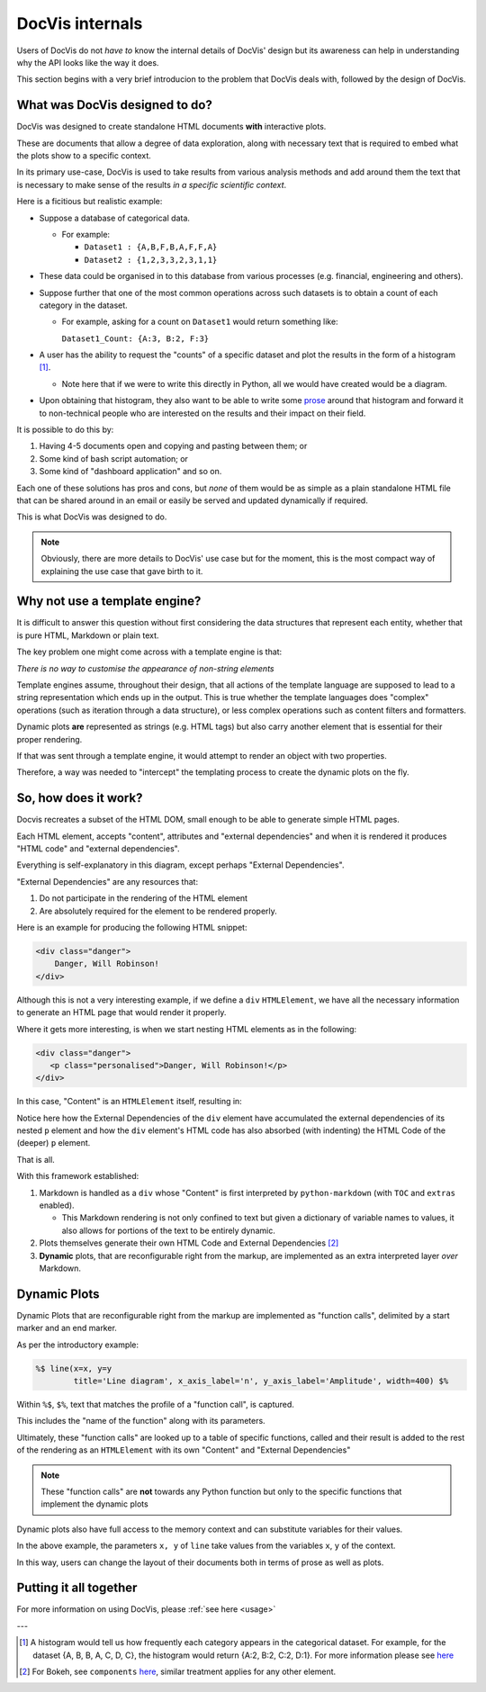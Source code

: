 ================
DocVis internals
================

Users of DocVis do not *have to* know the internal details of DocVis' design but
its awareness can help in understanding why the API looks like the way it does.

This section begins with a very brief introducion to the problem that DocVis deals with, 
followed by the design of DocVis.

What was DocVis designed to do?
===============================

DocVis was designed to create standalone HTML documents **with** interactive plots.

These are documents that allow a degree of data exploration, along with necessary text 
that is required to embed what the plots show to a specific context.

In its primary use-case, DocVis is used to take results from various analysis methods and 
add around them the text that is necessary to make sense of the results *in a specific scientific context*.


Here is a ficitious but realistic example:

* Suppose a database of categorical data.

  * For example:

    * ``Dataset1 : {A,B,F,B,A,F,F,A}``
    * ``Dataset2 : {1,2,3,3,2,3,1,1}``

* These data could be organised in to this database from various processes (e.g. financial, engineering and others).

* Suppose further that one of the most common operations across such datasets is to obtain
  a count of each category in the dataset.

  * For example, asking for a count on ``Dataset1`` would return something like:

    ``Dataset1_Count: {A:3, B:2, F:3}``

* A user has the ability to request the "counts" of a specific dataset and plot the results
  in the form of a histogram [1]_.

  * Note here that if we were to write this directly in Python, all we would have created 
    would be a diagram.

* Upon obtaining that histogram, they also want to be able to write some `prose <https://en.wikipedia.org/wiki/Prose>`_
  around that histogram and forward it to non-technical people who are interested on the 
  results and their impact on their field.

It is possible to do this by:

1. Having 4-5 documents open and copying and pasting between them; or
2. Some kind of bash script automation; or
3. Some kind of "dashboard application" and so on.

Each one of these solutions has pros and cons, but *none* of them would be as simple as 
a plain standalone HTML file that can be shared around in an email or easily be served
and updated dynamically if required.

This is what DocVis was designed to do.

.. note::

   Obviously, there are more details to DocVis' use case but for the moment,
   this is the most compact way of explaining the use case that gave birth to it.


Why not use a template engine?
==============================

It is difficult to answer this question without first considering the data structures that 
represent each entity, whether that is pure HTML, Markdown or plain text.

The key problem one might come across with a template engine is that:

*There is no way to customise the appearance of non-string elements*

Template engines assume, throughout their design, that all actions of the template language
are supposed to lead to a string representation which ends up in the output. This is true
whether the template languages does "complex" operations (such as iteration through a 
data structure), or less complex operations such as content filters and formatters.

Dynamic plots **are** represented as strings (e.g. HTML tags) but also carry another 
element that is essential for their proper rendering.

If that was sent through a template engine, it would attempt to render an object with 
two properties.

Therefore, a way was needed to "intercept" the templating process to create the dynamic 
plots on the fly.


So, how does it work?
=====================

Docvis recreates a subset of the HTML DOM, small enough to be able to generate 
simple HTML pages.

Each HTML element, accepts "content", attributes and "external dependencies" and when 
it is rendered it produces "HTML code" and "external dependencies".

.. graphviz::

    digraph foo{
            graph [rankdir=LR, splines="spline", nodesep="0.8", bgcolor="transparent"];
            node [shape="plaintext", width=1.5];
            edge [color="#283044"];
    
            node_content [label=<Content>, fontcolor="#D52941"];
            node_attributes [label=<Attributes>, fontcolor="#D52941"];
            node_external_deps [label=<External <br/>Dependencies>, fontcolor="#283044"];
    
            node_html_element [label=<HTML Element>, fontcolor="#2191FB"];
    
            node_html_code [label=<HTML Code>, fontcolor="#D52941"];
            node_html_deps [label=<External <br/>Dependencies>, fontcolor="#283044"];
    
            node_content:e -> node_html_element:w;
            node_attributes:e -> node_html_element:w;
            node_external_deps:e -> node_html_element:w;
            node_html_element:e -> node_html_code:w;
            node_html_element:e -> node_html_deps:w;
    
       }

Everything is self-explanatory in this diagram, except perhaps "External Dependencies".

"External Dependencies" are any resources that:

1. Do not participate in the rendering of the HTML element
2. Are absolutely required for the element to be rendered properly.

Here is an example for producing the following HTML snippet:

.. code-block:: html

  <div class="danger">
      Danger, Will Robinson!
  </div>


.. graphviz::

    digraph foo{
            graph [rankdir=LR, splines="spline", nodesep="0.8", bgcolor="transparent"];
            node [shape="plaintext", width=1.5];
            edge [color="#283044"];
    
            node_content [label=<Content <br/> Danger, Will Robinson!>, fontcolor="#D52941"];
            node_attributes [label=<Attributes <br/> class=&ldquo;danger &ldquo;>, fontcolor="#D52941"];
            node_external_deps [label=<External <br/>Dependencies <br/> [&ldquo;stylesheet.css &ldquo;]>, fontcolor="#283044"];
    
            node_html_element [label=<HTML Element <br/> div>, fontcolor="#2191FB"];
    
            node_html_code [label=<HTML Code <br/> &lt;div class=&ldquo;danger&ldquo;&gt; <br/> &nbsp;&nbsp;&nbsp;Danger, Will Robinson! <br/> &lt; /div &gt;>, fontcolor="#D52941"];
            node_html_deps [label=<External <br/>Dependencies <br/> [&ldquo;stylesheet.css &ldquo;]>, fontcolor="#283044"];
    
            node_content:e -> node_html_element:w;
            node_attributes:e -> node_html_element:w;
            node_external_deps:e -> node_html_element:w;
            node_html_element:e -> node_html_code:w;
            node_html_element:e -> node_html_deps:w;
    
       }

Although this is not a very interesting example, if we define a ``div`` ``HTMLElement``, 
we have all the necessary information to generate an HTML page that would render it 
properly.

Where it gets more interesting, is when we start nesting HTML elements as in the following:

.. code-block:: HTML

   <div class="danger">
      <p class="personalised">Danger, Will Robinson!</p>
   </div>

In this case, "Content" is an ``HTMLElement`` itself, resulting in:

.. graphviz::

    digraph foo{
            graph [rankdir=LR, splines="spline", nodesep="0.8", bgcolor="transparent"];
            node [shape="plaintext", width=1.5];
            edge [color="#283044"];
    
            node_content [label=<Content <br/>>, fontcolor="#D52941"];
            node_attributes [label=<Attributes <br/> class=&ldquo;danger &ldquo;>, fontcolor="#D52941"];
            node_external_deps [label=<External <br/>Dependencies <br/> [&ldquo;stylesheet.css &ldquo;]>, fontcolor="#283044"];
    
            node_html_element [label=<HTML Element <br/> div>, fontcolor="#2191FB"];
    
            node_html_code [label=<HTML Code <br/> &lt;div class=&ldquo;danger&ldquo;&gt; <br/> &nbsp;&nbsp;&nbsp; &lt;p class=&ldquo;personalised&ldquo;&gt; <br/> &nbsp;&nbsp;&nbsp;Danger, Will Robinson! <br/> &lt; /p &gt; >, fontcolor="#D52941"];
            node_html_deps [label=<External <br/>Dependencies <br/> [&ldquo;stylesheet.css &ldquo;, <br/>&ldquo;person_messages.css &ldquo;]>, fontcolor="#283044"];

            node_content_p [label=<Content <br/> Danger, Will Robinson!>, fontcolor="#D52941"];
            node_attributes_p [label=<Attributes <br/> class=&ldquo;personalised &ldquo;>, fontcolor="#D52941"];
            node_external_deps_p [label=<External <br/>Dependencies <br/> [&ldquo;person_messages.css &ldquo;, <br/>]>, fontcolor="#283044"];
    
            node_html_element_p [label=<HTML Element <br/> p>, fontcolor="#2191FB"];
    
            node_html_code_p [label=<HTML Code <br/> &lt;p class=&ldquo;personalised&ldquo;&gt; <br/> &nbsp;&nbsp;&nbsp;Danger, Will Robinson! <br/> &lt; /p &gt;>, fontcolor="#D52941"];
            node_html_deps_p [label=<External <br/>Dependencies <br/> [&ldquo;person_messages.css &ldquo;]>, fontcolor="#283044"];

    
            node_content:e -> node_html_element:w;
            node_attributes:e -> node_html_element:w;
            node_external_deps:e -> node_html_element:w;
            node_html_element:e -> node_html_code:w;
            node_html_element:e -> node_html_deps:w;

            node_content_p:e -> node_html_element_p:w;
            node_attributes_p:e -> node_html_element_p:w;
            node_external_deps_p:e -> node_html_element_p:w;
            node_html_element_p:e -> node_html_code_p:w;
            node_html_element_p:e -> node_html_deps_p:w;

            node_html_code_p:e -> node_content:w;
            node_html_deps_p:e -> node_content:w;

       }

Notice here how the External Dependencies of the ``div`` element have accumulated the 
external dependencies of its nested ``p`` element and how the ``div`` element's HTML code
has also absorbed (with indenting) the HTML Code of the (deeper) ``p`` element.

That is all.

With this framework established:

1. Markdown is handled as a ``div`` whose "Content" is first interpreted by ``python-markdown`` (with ``TOC`` and ``extras`` enabled).

   * This Markdown rendering is not only confined to text but given a dictionary of 
     variable names to values, it also allows for portions of the text to be entirely 
     dynamic.

2. Plots themselves generate their own HTML Code and External Dependencies [2]_

3. **Dynamic** plots, that are reconfigurable right from the markup, are 
   implemented as an extra interpreted layer *over* Markdown.


Dynamic Plots
=============

Dynamic Plots that are reconfigurable right from the markup are implemented 
as "function calls", delimited by a start marker and an end marker.

As per the introductory example:

.. code-block:: text

   %$ line(x=x, y=y
           title='Line diagram', x_axis_label='n', y_axis_label='Amplitude', width=400) $%

Within ``%$``, ``$%``, text that matches the profile of a "function call", is captured.

This includes the "name of the function" along with its parameters.

Ultimately, these "function calls" are looked up to a table of specific functions, 
called and their result is added to the rest of the rendering as an ``HTMLElement`` 
with its own "Content" and "External Dependencies"

.. note::

   These "function calls" are **not** towards any Python function but only to the 
   specific functions that implement the dynamic plots

Dynamic plots also have full access to the memory context and can substitute variables 
for their values.

In the above example, the parameters ``x, y`` of ``line`` take values from the variables
``x``, ``y`` of the context.

In this way, users can change the layout of their documents both in terms of 
prose as well as plots.

Putting it all together
=======================

.. image:: resources/figures/docvis_example.png

For more information on using DocVis, please :ref:`see here <usage>`


---

.. [1] A histogram would tell us how frequently each category appears in the categorical 
       dataset. For example, for the dataset {A, B, B, A, C, D, C}, the histogram would 
       return {A:2, B:2, C:2, D:1}. For more information please see `here <https://en.wikipedia.org/wiki/Histogram>`_

.. [2] For Bokeh, see ``components`` `here <https://docs.bokeh.org/en/latest/docs/reference/embed.html#bokeh.embed.components>`_, similar treatment applies for any other element.



